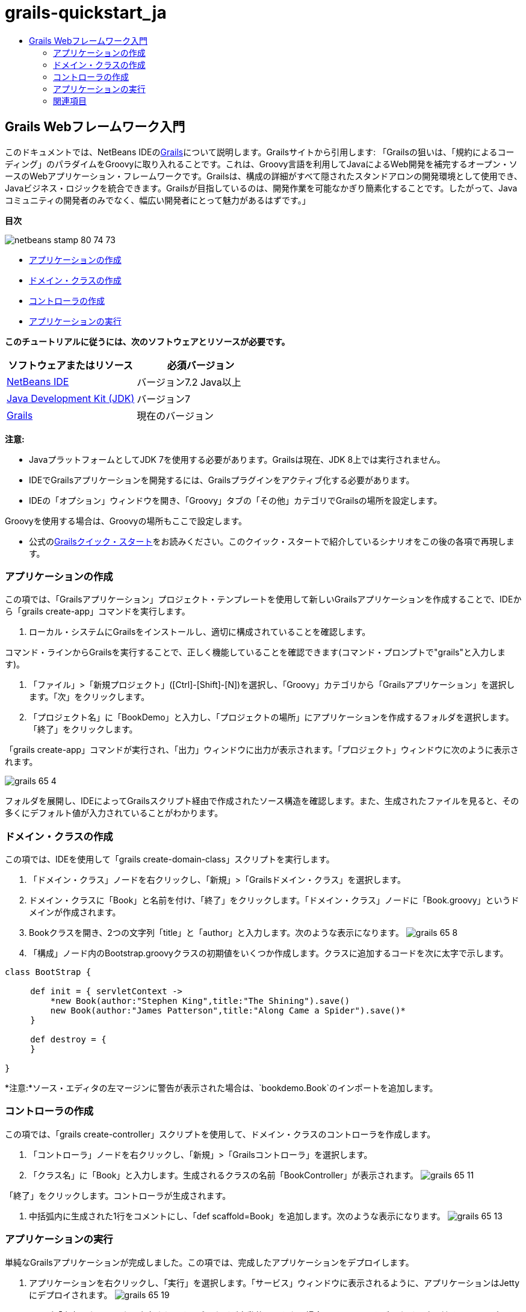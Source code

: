 // 
//     Licensed to the Apache Software Foundation (ASF) under one
//     or more contributor license agreements.  See the NOTICE file
//     distributed with this work for additional information
//     regarding copyright ownership.  The ASF licenses this file
//     to you under the Apache License, Version 2.0 (the
//     "License"); you may not use this file except in compliance
//     with the License.  You may obtain a copy of the License at
// 
//       http://www.apache.org/licenses/LICENSE-2.0
// 
//     Unless required by applicable law or agreed to in writing,
//     software distributed under the License is distributed on an
//     "AS IS" BASIS, WITHOUT WARRANTIES OR CONDITIONS OF ANY
//     KIND, either express or implied.  See the License for the
//     specific language governing permissions and limitations
//     under the License.
//

= grails-quickstart_ja
:jbake-type: page
:jbake-tags: old-site, needs-review
:jbake-status: published
:keywords: Apache NetBeans  grails-quickstart_ja
:description: Apache NetBeans  grails-quickstart_ja
:toc: left
:toc-title:

== Grails Webフレームワーク入門

このドキュメントでは、NetBeans IDEのlink:http://www.grails.org[Grails]について説明します。Grailsサイトから引用します: 「Grailsの狙いは、「規約によるコーディング」のパラダイムをGroovyに取り入れることです。これは、Groovy言語を利用してJavaによるWeb開発を補完するオープン・ソースのWebアプリケーション・フレームワークです。Grailsは、構成の詳細がすべて隠されたスタンドアロンの開発環境として使用でき、Javaビジネス・ロジックを統合できます。Grailsが目指しているのは、開発作業を可能なかぎり簡素化することです。したがって、Javaコミュニティの開発者のみでなく、幅広い開発者にとって魅力があるはずです。」

*目次*

image:netbeans-stamp-80-74-73.png[title="このページの内容は、NetBeans IDE 7.2、7.3、7.4および8.0に適用されます"]

* link:#application[アプリケーションの作成]
* link:#domain[ドメイン・クラスの作成]
* link:#controller[コントローラの作成]
* link:#running[アプリケーションの実行]

*このチュートリアルに従うには、次のソフトウェアとリソースが必要です。*

|===
|ソフトウェアまたはリソース |必須バージョン 

|link:https://netbeans.org/downloads/index.html[NetBeans IDE] |バージョン7.2 Java以上 

|link:http://www.oracle.com/technetwork/java/javase/downloads/index.html[Java Development Kit (JDK)] |バージョン7 

|link:http://www.grails.org/Installation[Grails] |現在のバージョン 
|===

*注意:*

* JavaプラットフォームとしてJDK 7を使用する必要があります。Grailsは現在、JDK 8上では実行されません。
* IDEでGrailsアプリケーションを開発するには、Grailsプラグインをアクティブ化する必要があります。
* IDEの「オプション」ウィンドウを開き、「Groovy」タブの「その他」カテゴリでGrailsの場所を設定します。

Groovyを使用する場合は、Groovyの場所もここで設定します。

* 公式のlink:http://grails.org/Quick%20Start[Grailsクイック・スタート]をお読みください。このクイック・スタートで紹介しているシナリオをこの後の各項で再現します。

=== アプリケーションの作成

この項では、「Grailsアプリケーション」プロジェクト・テンプレートを使用して新しいGrailsアプリケーションを作成することで、IDEから「grails create-app」コマンドを実行します。

1. ローカル・システムにGrailsをインストールし、適切に構成されていることを確認します。

コマンド・ラインからGrailsを実行することで、正しく機能していることを確認できます(コマンド・プロンプトで"grails"と入力します)。

2. 「ファイル」>「新規プロジェクト」([Ctrl]-[Shift]-[N])を選択し、「Groovy」カテゴリから「Grailsアプリケーション」を選択します。「次」をクリックします。
3. 「プロジェクト名」に「BookDemo」と入力し、「プロジェクトの場所」にアプリケーションを作成するフォルダを選択します。「終了」をクリックします。

「grails create-app」コマンドが実行され、「出力」ウィンドウに出力が表示されます。「プロジェクト」ウィンドウに次のように表示されます。

image:grails-65-4.png[]

フォルダを展開し、IDEによってGrailsスクリプト経由で作成されたソース構造を確認します。また、生成されたファイルを見ると、その多くにデフォルト値が入力されていることがわかります。

=== ドメイン・クラスの作成

この項では、IDEを使用して「grails create-domain-class」スクリプトを実行します。

1. 「ドメイン・クラス」ノードを右クリックし、「新規」>「Grailsドメイン・クラス」を選択します。
2. ドメイン・クラスに「Book」と名前を付け、「終了」をクリックします。「ドメイン・クラス」ノードに「Book.groovy」というドメインが作成されます。
3. Bookクラスを開き、2つの文字列「title」と「author」と入力します。次のような表示になります。
image:grails-65-8.png[]
4. 「構成」ノード内のBootstrap.groovyクラスの初期値をいくつか作成します。クラスに追加するコードを次に太字で示します。
[source,java]
----

class BootStrap {

     def init = { servletContext ->
         *new Book(author:"Stephen King",title:"The Shining").save()
         new Book(author:"James Patterson",title:"Along Came a Spider").save()*
     }
     
     def destroy = {
     }
     
}
----

*注意:*ソース・エディタの左マージンに警告が表示された場合は、`bookdemo.Book`のインポートを追加します。

=== コントローラの作成

この項では、「grails create-controller」スクリプトを使用して、ドメイン・クラスのコントローラを作成します。

1. 「コントローラ」ノードを右クリックし、「新規」>「Grailsコントローラ」を選択します。
2. 「クラス名」に「Book」と入力します。生成されるクラスの名前「BookController」が表示されます。
image:grails-65-11.png[]

「終了」をクリックします。コントローラが生成されます。

3. 中括弧内に生成された1行をコメントにし、「def scaffold=Book」を追加します。次のような表示になります。
image:grails-65-13.png[]

=== アプリケーションの実行

単純なGrailsアプリケーションが完成しました。この項では、完成したアプリケーションをデプロイします。

1. アプリケーションを右クリックし、「実行」を選択します。「サービス」ウィンドウに表示されるように、アプリケーションはJettyにデプロイされます。
image:grails-65-19.png[]
2. URLが「出力」ウィンドウに出力されます。ブラウザが自動的に開かない場合は、このURLをブラウザに貼り付けると、アプリケーションが表示されます。「BookController」リンクをクリックすると、次のような画面が表示されます。
image:grails-65-14.png[]
3. 「New Book」をクリックし、新規エントリを作成します。
image:grails-65-15.png[]
4. 「Create」をクリックすると、エントリを編集または削除できるようになります。
image:grails-65-17.png[]
5. また、新規エントリがエントリのリストに反映されます。
image:grails-65-18.png[]
link:/about/contact_form.html?to=3&subject=Feedback: NetBeans IDE 6.5 Grails Quick Start Guide[このチュートリアルに関するご意見をお寄せください]


=== 関連項目

これで、NetBeans IDEでのGrails入門は終わりです。IDEを使用してGrailsフレームワークで基本的なアプリケーションを作成する方法を習得しました。

GrailsおよびGroovyテクノロジについては、link:https://netbeans.org/[netbeans.org]のlink:../java/groovy-quickstart.html[Groovyの概要]を参照してください。


NOTE: This document was automatically converted to the AsciiDoc format on 2018-03-13, and needs to be reviewed.
